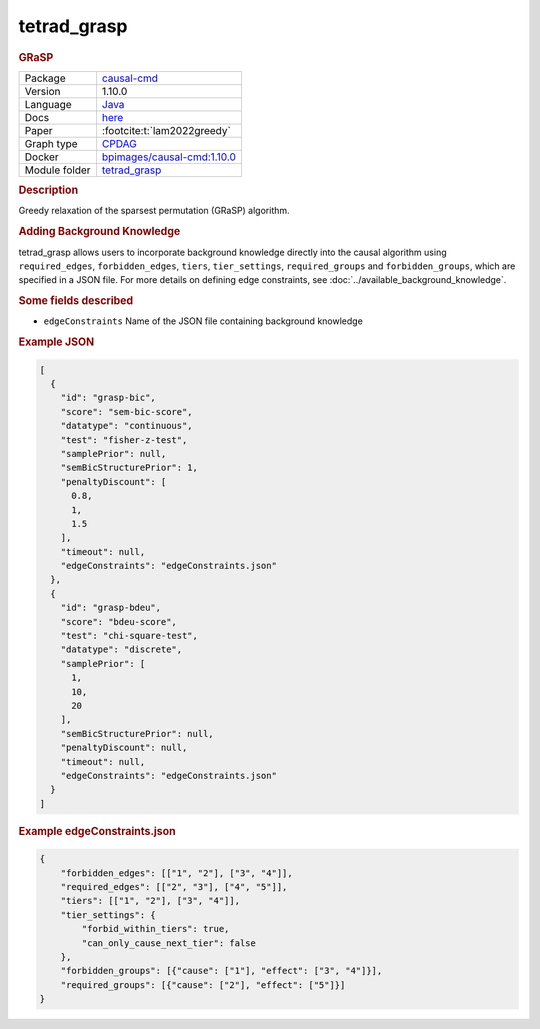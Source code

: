 

.. _tetrad_grasp: 

tetrad_grasp 
----------------

.. rubric:: GRaSP

.. list-table:: 

   * - Package
     - `causal-cmd <https://github.com/bd2kccd/causal-cmd>`__
   * - Version
     - 1.10.0
   * - Language
     - `Java <https://www.java.com/en/>`__
   * - Docs
     - `here <https://cmu-phil.github.io/tetrad/manual/#search_box>`__
   * - Paper
     - :footcite:t:`lam2022greedy`
   * - Graph type
     - `CPDAG <https://search.r-project.org/CRAN/refmans/pcalg/html/dag2cpdag.html>`__
   * - Docker 
     - `bpimages/causal-cmd:1.10.0 <https://hub.docker.com/r/bpimages/causal-cmd/tags>`__

   * - Module folder
     - `tetrad_grasp <https://github.com/felixleopoldo/benchpress/tree/master/workflow/rules/structure_learning_algorithms/tetrad_grasp>`__



.. rubric:: Description

Greedy relaxation of the sparsest permutation (GRaSP) algorithm.

.. rubric:: Adding Background Knowledge
tetrad_grasp allows users to incorporate background knowledge directly into the causal algorithm using ``required_edges``, ``forbidden_edges``, ``tiers``, ``tier_settings``, ``required_groups`` and ``forbidden_groups``, which are specified in a JSON file.
For more details on defining edge constraints, see :doc:`../available_background_knowledge`.

.. rubric:: Some fields described 
* ``edgeConstraints`` Name of the JSON file containing background knowledge 


.. rubric:: Example JSON


.. code-block:: json


    [
      {
        "id": "grasp-bic",
        "score": "sem-bic-score",
        "datatype": "continuous",
        "test": "fisher-z-test",
        "samplePrior": null,
        "semBicStructurePrior": 1,
        "penaltyDiscount": [
          0.8,
          1,
          1.5
        ],
        "timeout": null,
        "edgeConstraints": "edgeConstraints.json"
      },
      {
        "id": "grasp-bdeu",
        "score": "bdeu-score",
        "test": "chi-square-test",
        "datatype": "discrete",
        "samplePrior": [
          1,
          10,
          20
        ],
        "semBicStructurePrior": null,
        "penaltyDiscount": null,
        "timeout": null,
        "edgeConstraints": "edgeConstraints.json"
      }
    ]

.. rubric:: Example edgeConstraints.json 

.. code-block:: json

    {
        "forbidden_edges": [["1", "2"], ["3", "4"]],
        "required_edges": [["2", "3"], ["4", "5"]],
        "tiers": [["1", "2"], ["3", "4"]],
        "tier_settings": {
            "forbid_within_tiers": true,
            "can_only_cause_next_tier": false
        },
        "forbidden_groups": [{"cause": ["1"], "effect": ["3", "4"]}],
        "required_groups": [{"cause": ["2"], "effect": ["5"]}]
    }

.. footbibliography::

